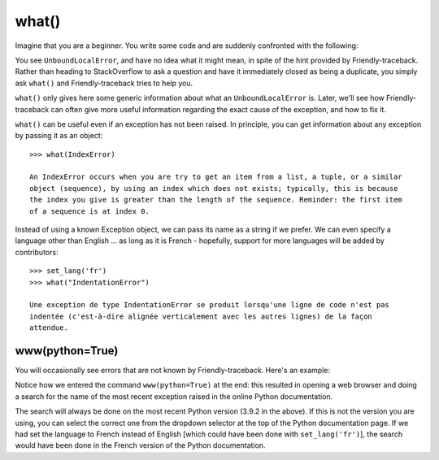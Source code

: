 what()
======

Imagine that you are a beginner. You write some code and are
suddenly confronted with the following:

.. image:: images/greet_what_1.png
   :scale: 60 %
   :alt: Screen capture of unbound local error


You see ``UnboundLocalError``, and have no idea what it might mean,
in spite of the hint provided by Friendly-traceback.
Rather than heading to StackOverflow to ask a question and have it
immediately closed as being a duplicate, you simply ask ``what()``
and Friendly-traceback tries to help you.

.. image:: images/greet_what_2.png
   :scale: 60 %
   :alt: Screen capture of explanation about unbound local error


``what()`` only gives here some generic information about what an ``UnboundLocalError`` is.
Later, we'll see how Friendly-traceback can often give more useful
information regarding the exact cause of the exception, and how to fix it.

``what()`` can be useful even if an exception has not been raised.
In principle, you can get information about any exception by passing it as
an object::

    >>> what(IndexError)

    An IndexError occurs when you are try to get an item from a list, a tuple, or a similar
    object (sequence), by using an index which does not exists; typically, this is because
    the index you give is greater than the length of the sequence. Reminder: the first item
    of a sequence is at index 0.


Instead of using a known Exception object, we can pass its name as a string
if we prefer. We can even specify a language other than English ...
as long as it is French - hopefully, support for more languages will be added
by contributors::

    >>> set_lang('fr')
    >>> what("IndentationError")

    Une exception de type IndentationError se produit lorsqu'une ligne de code n'est pas
    indentée (c'est-à-dire alignée verticalement avec les autres lignes) de la façon
    attendue.


www(python=True)
------------------

You will occasionally see errors that are not known by Friendly-traceback.
Here's an example:

.. image:: images/what_www.png
   :scale: 60 %
   :alt: Screen capture of unknown error


Notice how we entered the command ``www(python=True)`` at the end:
this resulted in opening a web browser and doing
a search for the name of the most recent
exception raised in the online Python documentation.

.. image:: images/www_python.png
   :scale: 60 %
   :alt: Screen capture of search on Python documentation

The search will always be done on the most recent Python version
(3.9.2 in the above). If this is not the version you are using, you
can select the correct one from the dropdown selector at the top
of the Python documentation page.
If we had set the language to French instead of
English [which could have been done with ``set_lang('fr')``], the search
would have been done in the French version of the Python documentation.

